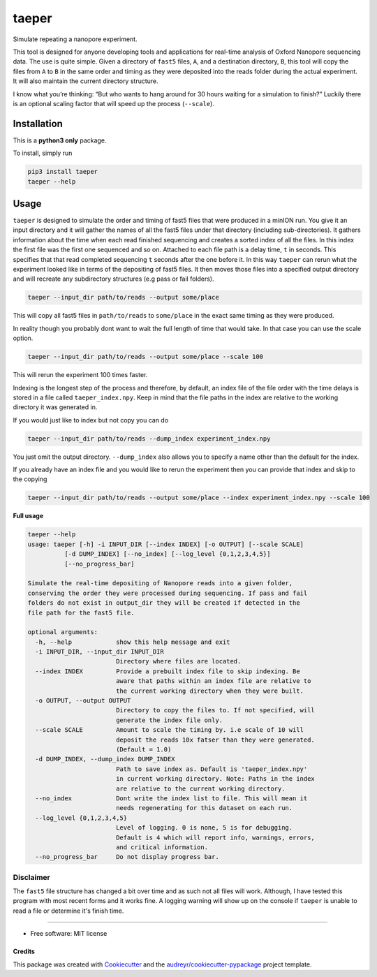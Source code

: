 ======
taeper
======
Simulate repeating a nanopore experiment.

        
.. image:: https://img.shields.io/pypi/v/taeper.svg
        :target: https://pypi.python.org/pypi/taeper

.. image:: https://img.shields.io/travis/mbhall88/taeper.svg
        :target: https://travis-ci.org/mbhall88/taeper        

.. image:: https://img.shields.io/twitter/follow/mbhall88.svg?style=social&logo=twitter&label=Follow
        :target: https://twitter.com/mbhall88


This tool is designed for anyone developing tools and applications for
real-time analysis of Oxford Nanopore sequencing data. The use is quite
simple. Given a directory of ``fast5`` files, ``A``, and a destination
directory, ``B``, this tool will copy the files from ``A`` to ``B`` in
the same order and timing as they were deposited into the reads folder
during the actual experiment. It will also maintain the current directory structure.

I know what you’re thinking: “But who wants to hang around for 30 hours
waiting for a simulation to finish?” Luckily there is an optional
scaling factor that will speed up the process (``--scale``).

Installation
=============
This is a **python3 only** package.

To install, simply run

.. code-block:: bash

    pip3 install taeper
    taeper --help

Usage
======

``taeper`` is designed to simulate the order and timing of fast5 files that
were produced in a minION run. You give it an input directory and it will gather
the names of all the fast5 files under that directory (including sub-directories).
It gathers information about the time when each read finished sequencing and
creates a sorted index of all the files. In this index the first file was the first
one sequenced and so on. Attached to each file path is a delay time, ``t`` in seconds.
This specifies that that read completed sequencing ``t`` seconds after the one
before it. In this way ``taeper`` can rerun what the experiment looked like in
terms of the depositing of fast5 files. It then moves those files into a specified
output directory and will recreate any subdirectory structures (e.g pass or fail
folders).

.. code-block:: bash

    taeper --input_dir path/to/reads --output some/place

This will copy all fast5 files in ``path/to/reads`` to ``some/place`` in the
exact same timing as they were produced.

In reality though you probably dont want to wait the full length of time that
would take. In that case you can use the scale option.

.. code-block:: bash

    taeper --input_dir path/to/reads --output some/place --scale 100

This will rerun the experiment 100 times faster.

Indexing is the longest step of the process and therefore, by default, an index
file of the file order with the time delays is stored in a file called ``taeper_index.npy``.
Keep in mind that the file paths in the index are relative to the working directory
it was generated in.

If you would just like to index but not copy you can do

.. code-block:: bash

    taeper --input_dir path/to/reads --dump_index experiment_index.npy

You just omit the output directory. ``--dump_index`` also allows you to specify a
name other than the default for the index.

If you already have an index file and you would like to rerun the experiment then
you can provide that index and skip to the copying

.. code-block:: bash

    taeper --input_dir path/to/reads --output some/place --index experiment_index.npy --scale 100

**Full usage**

.. code-block::

    taeper --help
    usage: taeper [-h] -i INPUT_DIR [--index INDEX] [-o OUTPUT] [--scale SCALE]
              [-d DUMP_INDEX] [--no_index] [--log_level {0,1,2,3,4,5}]
              [--no_progress_bar]

    Simulate the real-time depositing of Nanopore reads into a given folder,
    conserving the order they were processed during sequencing. If pass and fail
    folders do not exist in output_dir they will be created if detected in the
    file path for the fast5 file.

    optional arguments:
      -h, --help            show this help message and exit
      -i INPUT_DIR, --input_dir INPUT_DIR
                            Directory where files are located.
      --index INDEX         Provide a prebuilt index file to skip indexing. Be
                            aware that paths within an index file are relative to
                            the current working directory when they were built.
      -o OUTPUT, --output OUTPUT
                            Directory to copy the files to. If not specified, will
                            generate the index file only.
      --scale SCALE         Amount to scale the timing by. i.e scale of 10 will
                            deposit the reads 10x fatser than they were generated.
                            (Default = 1.0)
      -d DUMP_INDEX, --dump_index DUMP_INDEX
                            Path to save index as. Default is 'taeper_index.npy'
                            in current working directory. Note: Paths in the index
                            are relative to the current working directory.
      --no_index            Dont write the index list to file. This will mean it
                            needs regenerating for this dataset on each run.
      --log_level {0,1,2,3,4,5}
                            Level of logging. 0 is none, 5 is for debugging.
                            Default is 4 which will report info, warnings, errors,
                            and critical information.
      --no_progress_bar     Do not display progress bar.


Disclaimer
~~~~~~~~~~~~~~

The ``fast5`` file structure has changed a bit over time and as such not all
files will work. Although, I have tested this program with most recent forms and
it works fine. A logging warning will show up on the console if ``taeper`` is
unable to read a file or determine it's finish time.

-----------

* Free software: MIT license


Credits
-------

This package was created with Cookiecutter_ and the `audreyr/cookiecutter-pypackage`_ project template.

.. _Cookiecutter: https://github.com/audreyr/cookiecutter
.. _`audreyr/cookiecutter-pypackage`: https://github.com/audreyr/cookiecutter-pypackage
